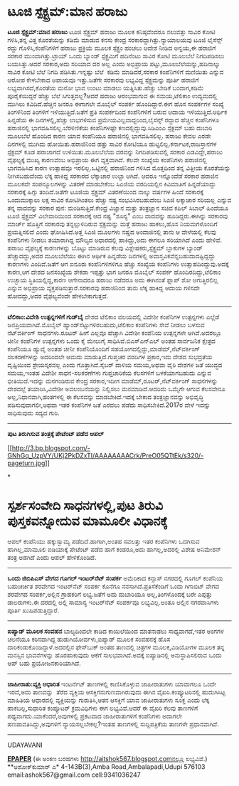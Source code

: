 * ಟೂಜಿ ಸ್ಪೆಕ್ಟ್ರಮ್:ಮಾನ ಹರಾಜು

 *ಟೂಜಿ ಸ್ಪೆಕ್ಟ್ರಮ್:ಮಾನ ಹರಾಜು*
 ಟೂಜಿ ಸ್ಪೆಕ್ಟ್ರಮ್ ಹರಾಜು ಮೂಲಕ ಕನಿಷ್ಠವೆಂದರೂ ನಲುವತ್ತು ಸಾವಿರ ಕೋಟಿ ಗಳಿಸಿ,ತನ್ನ
ವಿತ್ತ ಕೊರತೆಯನ್ನು ಕಡಿಮೆ ಮಾಡುವ ಕನಸು ಕೇಂದ್ರ ಸರಕಾರದ್ದಾಗಿತ್ತು.ನ್ಯಾಯಾಲಯವು ಟೂಜಿ
ಲೈಸೆನ್ಸ್ ರದ್ದು ಗೊಳಿಸಿ,ಕಂಪೆನಿಗಳಿಗೆ ಹರಾಜು ಪ್ರಕ್ರಿಯೆ ಮೂಲಕ ಸ್ಪೆಕ್ಟ್ರಂ ಹಂಚಲು
ಆದೇಶ ನೀಡಿದ ಅನ್ವಯ,ಈ ಹರಾಜಿಗೆ ಸರಕಾರ ಮುಂದಾಗಿತ್ತು.ಟ್ರಾಯ್ ಒಂದು ಬ್ಯಾಂಡ್
ಸ್ಪೆಕ್ಟ್ರಮಿಗೆ ಹದಿನೆಂಟು ಸಾವಿರ ಕೋಟಿ ಮೂಲಬೆಲೆ ನಿಗದಿಪಡಿಸಲು ಬಯಸಿತ್ತು.ಆದರೆ
ಸರಕಾರ,ಅದು ಸರಿಯಾದ ದರ ಅಲ್ಲ ಎಂದು ಅಭಿಪ್ರಾಯ ಪಟ್ಟು,ಮೂಲಬೆಲೆಯನ್ನು,ಹದಿನಾಲ್ಕು
ಸಾವಿರ ಕೋಟಿ ಬೆಲೆ ನಿಗದಿ ಪಡಿಸಿತು.ಇನ್ನಷ್ಟು ಬೆಲೆ  ಕಡಿಮೆ ಮಾಡಿದರೆ,ಸರಕಾರ
ಕಂಪೆನಿಗಳಿಗೆ ಮಣಿಯಿತು ಎನ್ನುವ ಆರೋಪ ಕೇಳಬೇಕಾದ ಅಪಾಯವೂ ಇತ್ತು.ಜತೆಗೇ ಸರಕಾರವು
ಲಭ್ಯವಿದ್ದ ಸ್ಪೆಕ್ಟ್ರಮನ್ನು ಪೂರ್ತಿ ಹರಾಜಿಗೆ ಲಭ್ಯವಾಗಿಸದೆ,ಕೊರತೆಯ ಮನೋ ಭಾವ ಉಂಟು
ಮಾಡಲು ಯತ್ನಿಸಿತು.ಹೆಚ್ಚು ಬೇಡಿಕೆ ಬಂದಾಗ,ಕಡಿಮೆ ಪೂರೈಕೆಯಿದ್ದರೆ ಹೆಚ್ಚು ಬೆಲೆ
ಸಿಗುತ್ತದಲ್ಲ?ಆದರೆ ಹರಾಜು ಆರಂಭವಾಗುವ ಈ ಸಮಯ,ಟೆಲಿಕಾಂ ಉದ್ಯಮದಲ್ಲಿ ಮುಗಿಲು
ಕವಿದಿದೆ.ಹೆಚ್ಚಿನ ಜನರೂ ಈಗಾಗಲೇ ಮೊಬೈಲ್ ಸಂಪರ್ಕ ಹೊಂದಿದ್ದಾರೆ.ಈಗ ಹೊಸ ಸಂಪರ್ಕಗಳ
ಸಂಖ್ಯೆ ತಿಂಗಳಿನಿಂದ ತಿಂಗಳಿಗೆ ಇಳಿಯುತ್ತಿದೆ.ಜತೆಗೆ ಪ್ರತಿ ಸಂಪರ್ಕದಿಂದ
ಕಂಪೆನಿಗಳಿಗೆ ಬರುವ ಆದಾಯ ಇಳಿಯುತ್ತಿದೆ.ಆರ್ಥಿಕ ಹಿನ್ನಡೆಯ ಈ ದಿನಗಳಲ್ಲಿ,ಹೆಚ್ಚು
ಲಾಭಗಳಿಸುವ ಪ್ರಮೇಯವಿಲ್ಲವಾದ್ದರಿಂದ,ಲೈಸೆನ್ಸ್ ರದ್ದಾದ ಹೆಚ್ಚಿನ ಕಂಪೆನಿಗಳೂ
ಹರಾಜಿನಲ್ಲಿ ಭಾಗವಹಿಸಲಿಲ್ಲ.ಬೆರಳಿಣಿಕೆಯ ಕಂಪೆನಿಗಳಷ್ಟೇ ಕಣದಲ್ಲಿದ್ದುವು.ಸಿಡಿಎಂಎ
ಸ್ಪೆಕ್ಟಮ್ ಬಹು ದುಬಾರಿ ಮೂಲಬೆಲೆ ಹೊಂದಿದ ಕಾರಣ ಯಾವ ಕಂಪೆನಿಯೂ ಹರಾಜಿನಲ್ಲಿ
ಭಾಗವಹಿಸಲಿಲ್ಲ.
 ಹರಾಜು ಕೇವಲ ಎರಡೇ ದಿನಗಳಲ್ಲಿ ಮುಗಿದು ಹೋಯಿತು.ಹರಾಜಿನಿಂದ ಹತ್ತು ಸಾವಿರ ಕೋಟಿಯೂ
ಹುಟ್ಟಲಿಲ್ಲ.ಕರ್ನಾಟಕ,ರಾಜಸ್ತಾನಗಳ ಸ್ಪೆಕ್ಟಮ್ ಕೂಡ ಹರಾಜಾಗದೆ ಉಳಿಯಿತು.ಮೂಲಬೆಲೆಯ
ದರವನ್ನು ನಿಗದಿಪಡಿಸುವಲ್ಲಿ ಸರಕಾರ ಎಡವಿದ್ದೇ,ಹರಾಜು ವೈಫಲ್ಯಕ್ಕೆ ಮುಖ್ಯ ಕಾರಣವೆಂಬ
ಅಭಿಪ್ರಾಯ ಈಗ ವ್ಯಕ್ತವಾಗಿದೆ. ಕೆಲವೇ ಸಂಖ್ಯೆಯ ಕಂಪೆನಿಗಳು ಹರಾಜಿನಲ್ಲಿ ಭಾಗವಹಿಸಿದ
ಕಾರಣ ಉತ್ಸಾಹವೂ ಇರಲಿಲ್ಲ.ಒಟ್ಟಿನಲ್ಲಿ ಹರಾಜಿನಿಂದ ಗಳಿಸಿದ ಮೊತ್ತದಿಂದ ತನ್ನ ವಿತ್ತೀಯ
ಕೊರತೆಯನ್ನು ನೀಗಿಸಬಹುದೆಂದು ಲೆಕ್ಕ ಹಾಕಿದ್ದ ಸರಕಾರದ ಲೆಕ್ಕಾಚಾರ ಉಲ್ಟಾ ಆಗಿದೆ.
ಆದರೂ ಇನ್ನೊಂದೆಡೆ ಸರಕಾರ ಹರಾಜಿನ ಮೂಲಕವೇ ಸಂಪನ್ಮೂಲಗಳನ್ನು ವಿತರಣೆ ಮಾಡಬೇಕೆಂಬ
ಸಿಎಜಿಯ ವರದಿಯಲ್ಲಿನ ಕಿವಿಮಾತಿಗೆ ಹಿನ್ನಡೆಯಾದ್ದು ಸರಕಾರಕ್ಕೆ ಹಿಗ್ಗು ತಂದಿದೆ.ಜತೆಗೇ
ಟೂಜಿಯ ಸ್ಪೆಕ್ಟ್ರಮ್ ವಿತರಣೆಯಿಂದ ನಾಲ್ಕು ವರ್ಷಗಳ ಹಿಂದೆ ಸರಕಾರಕ್ಕೆ ಒಂದುಮುಕ್ಕಾಲು
ಲಕ್ಷ ಸಾವಿರ ಕೋಟಿಗಿಂತಲು ಹೆಚ್ಚು ನಷ್ಟ ಸಂಭವಿಸಿರಬಹುದೆಂಬ ಸಿಎಜಿ ಲಕ್ಕಾಚಾರ ಸರಿಯಲ್ಲ
ಎನ್ನುವ ತನ್ನ ವಾದವನ್ನು ಸರಕಾರ ಪುನ: ಮಂಡಿಸುತ್ತಿದೆ.ಕೇಂದ್ರ ವಿಜ್ಞಾನ ಮತ್ತು
ತಂತ್ರಜ್ಞಾನ ಸಚಿವ ಕಪಿಲ್ ಸಿಬಾಲ್ ಹಿಂದೆಯೂ ಟೂಜಿ ಸ್ಪೆಕ್ಟ್ರಮ್ ವಿಲೇವಾರಿಯಿಂದ
ಸರಕಾರಕ್ಕೆ ಆದ ನಷ್ಟ "ಶೂನ್ಯ" ಎಂಬ ವಾದವನ್ನು ಹೂಡಿದ್ದರು.ಈಗಿನ್ನು ಸರಕಾರವು ಮಾರ್ಚ್
ಹೊತ್ತಿಗೆ ಸರಕಾರವು ತನ್ನಲ್ಲುಳಿದಿರುವ ಸ್ಪೆಕ್ಟಮನ್ನು ಮತ್ತೆ ಹರಾಜು ಹಾಕಲು,ಹೊಸ
ನಿಯಮಗಳೊಂದಿಗೆ ಪ್ರಯತ್ನಿಸಲಿದೆ ಎಂದು ಘೋಷಿಸಿದೆ.ಅತ್ತ ಸಿಎಜಿ ಮೂಲಗಳು ನಷ್ತದ
ಅಂದಾಜಿನಲ್ಲಿ ತಾನು ಆ ವೇಳೆಯಲ್ಲಿ ಕೆಲವು ಕಂಪೆನಿಗಳು ನೀಡಲು ತಯಾರಾಗಿದ್ದ ಮೌಲ್ಯದ
ಅಧಾರದಲ್ಲಿ ಹಾಕಿದ್ದು,ಅದು ಈಗಲೂ ಸರಿಯಾಗಿದೆ ಎಂದು ಹೇಳಿವೆ.
 ಹರಾಜು ವೈಫಲ್ಯಕ್ಕೆ ಕಾರಣಗಳನ್ನು ಬೊಟ್ಟು ಮಾಡಿರುವ ಕೆಲವು ವಿಶ್ಲೇಷಕರು,ಸ್ಪೆಕ್ಟ್ರಮ್
ಬ್ಲಾಕುಗಳ ಬ್ಯಾಂಡ್ ಹೆಚ್ಚಾದದ್ದು,ಅದರ ಮೂಲಬೆಲೆಯು ಈಗಿನ ಆರ್ಥಿಕ ಹಿನ್ನಡೆಯ
ದಿನಗಳಲ್ಲಿ ಅವಾಸ್ತವಿಕವೆನ್ನಬಹುದಾದಷ್ಟಿದ್ದದ್ದು ಕಾರಣಗಳು ಎಂದಿವೆ.ಜತೆಗೆ ಆಗ ಐನೂರು
ಕಂಪೆನಿಗಳಿಗಳಿಗೂ ಹೆಚ್ಚು ಸಂಖ್ಯೆಯ ಕಂಪೆನಿಗಳು ಉತ್ಸಾಹದಿಂದ್ದುವು.ಅದಕ್ಕೆ ಕಾರಣ,ಆಗ
ದೇಶದ ಜನಸಂಖ್ಯೆಯ ಶೇಕಡಾ ಇಪ್ಪತ್ತು ಭಾಗ ಜನರೂ ಮೊಬೈಲ್ ಸಂಪರ್ಕ
ಹೊಂದಿರದಿದ್ದು,ಟೆಲಿಕಾಂ ಉಚ್ಛಾಯ ಸ್ಥಿತಿಯಲ್ಲಿದ್ದ,ಕಾರಣ ಆಗೇನಾದರೂ ಹರಾಜು ನಡೆದರೂ
ಅದು ಈಗಿನಂತೆ ಫ್ಲಾಪ್ ಶೋ ಆಗುತ್ತಿರಲಿಲ್ಲ ಎನ್ನುವ ಅಭಿಪ್ರಾಯ
ವ್ಯಕ್ತಪಡಿಸುತ್ತಾರೆ.ಸರಕಾರವು ಹರಾಜಿನಿಂದ ತಾನು ಲೆಕ್ಕ ಹಾಕಿದ್ದ ಆದಾಯ ಗಳಿಸದೇ
ಹೋದದ್ದು,ಅದರ ವೈಫಲ್ಯವೆಂದೇ ಹೇಳಬೇಕಾಗುತ್ತದೆ.
 -------------------------------------------------------
 *ಟೆಲಿಕಾಂ:ವಿದೇಶಿ ಉತ್ಪನ್ನಗಳಿಗೆ ಗುಡ್‌ಬೈ*
 ದೇಶದ ಟೆಲಿಕಾಂ ವಲಯದಲ್ಲಿ ವಿದೇಶೀ ಕಂಪೆನಿಗಳ ಉತ್ಪನ್ನಗಳು ಎಲ್ಲೆಡೆ
ಜನಪ್ರಿಯವಾಗಿವೆ.ಮೊಬೈಲ್ ಹ್ಯಾಂಡ್‌ಸೆಟ್ಟುಗಳಿರಬಹುದು,ಟೆಲಿಕಾಂ ಕಂಪೆನಿಗಳು ಸೇವೆ
ನೀಡಲು ಬಳಸುವ ನೆಟ್‌ವರ್ಕಿಂಗ್ ಸಾಧನಗಳು.ರೂಟರ್ ಹೀಗೆ ಎಲ್ಲವೂ ಹೆಚ್ಚಾಗಿ ವಿದೇಶೀ
ಕಂಪೆನಿಯ ಉತ್ಪನ್ನಗಳೇ ಆಗಿವೆ.ಅದರಲ್ಲೂ ಚೀನೀ ಕಂಪೆನಿಗಳ ಉತ್ಪನ್ನಗಳು ಒಂದು ಕೈ ಮೇಲುಗೈ
ಸಾಧಿಸಿವೆ.ಬಿಎಸ್‌ಎನ್‌ಎಲ್ ಅಂತಹ ಸಾರ್ವಜನಿಕ ಕ್ಷೇತ್ರದ ಕಂಪೆನಿಯೂ ಹ್ಯುವೈ ಅಂತಹ ಚೀನೀ
ಕಂಪೆನಿಯೊಂದಿಗೆ ಸಹಯೋಗದಲ್ಲಿದ್ದು,ಮಾಡೆಮ್,ನೆಟ್‌ವರ್ಕಿಂಗ್ ಸಲಕರಣೆಗಳನ್ನು ಅದರಿಂದಲೇ
ಆಮದು ಮಾಡುತ್ತಿದೆ.ಗುಪ್ತಚರ ವರದಿಗಳ ಪ್ರಕಾರ,ಇದು ದೇಶದ ಸುಭದ್ರತೆಯ ದೃಷ್ಟಿಯಿಂದ
ಶ್ರೇಯಸ್ಕರವಲ್ಲ ಎಂದು ಗೊತ್ತಾಗಿದೆ.ಸೈಬರ್ ದಾಳಿಯ ಸಮಯ,ಅಥವಾ ವೈರಿ ದೇಶಗಳ ಜತೆ ಯುದ್ಧದ
ಸಮಯ,ಇಂತಹ ವಿದೇಶೀ ಸಾಧನ-ಸಲಕರಣೆಗಳು ಗುಪ್ತಚಾರಿಕೆಯ ಕೆಲಸಗಳಿಗೆ ಬಳಕೆಯಾಗಬಹುದು
ಎನ್ನುವ ಭೀತಿಯಿದೆ.ಇದನ್ನು ಮನಗಂಡಿರುವ ಕೇಂದ್ರ ಸರಕಾರ,ಇದೀಗ
ಮಾಡೆಮ್,ರೂಟರ್,ನೆಟ್‌ವರ್ಕಿಂಗ್ ಸಾಧನಗಳನ್ನು ದೇಶದಲ್ಲೆ ತಯಾರಿಸಿ,ವಿದೇಶೀ
ಅವಲಂಬನೆಯನ್ನು ನಿಲ್ಲಿಸಲು ಮನಮಾಡಿದೆ.ಆದರಿದು ಒಮ್ಮೆಗೇ ಆಗುವ ಕೆಲಸವೇನೂ
ಅಲ್ಲ,ನಿಧಾನವಾಗಿ,ಹಂತಗಳಲ್ಲಿ ಈ ಕೆಲಸವನ್ನು ಮಾಡಬೇಕಿದೆ.ಇದಕ್ಕೆ ಬೇಕಾದ
ತಂತ್ರಜ್ಞಾನವನ್ನು ಅಭಿವೃದ್ಧಿ ಪಡಿಸುವುದಾಗಲೀ,ಅಥವಾ ಇತರ ಕಂಪೆನಿಗಳ ಜತೆ ಎರವಲು ಪಡೆದು
ಸಾಧಿಸಬೇಕಿದೆ.2017ರ ವೇಳೆ ಇದನ್ನು ಸಾಧಿಸುವುದು ಸದ್ಯದ ಗುರಿ.
 ----------------------------------------------
 *ಪುಟ ತಿರುಗಿಸುವ ತಂತ್ರಕ್ಕೆ ಪೇಟೆಂಟ್ ಪಡೆದ ಆಪಲ್*

[[http://3.bp.blogspot.com/-GNhGq_UzpVY/UKj2PkDZxTI/AAAAAAAACrk/PreO05QTtEk/s1600/-pageturn.jpg][[[http://3.bp.blogspot.com/-GNhGq_UzpVY/UKj2PkDZxTI/AAAAAAAACrk/PreO05QTtEk/s320/-pageturn.jpg]]]]

*
* ಸ್ಪರ್ಶಸಂವೇದಿ ಸಾಧನಗಳಲ್ಲಿ,ಪುಟ ತಿರುವಿ ಪುಸ್ತಕವನ್ನೋದುವ ಮಾಮೂಲೀ ವಿಧಾನಕ್ಕೆ
ಆಪಲ್ ಕಂಪೆನಿಯು ಹಕ್ಕುಸ್ವಾಮ್ಯ ಪಡೆದಿದೆ.ಹಾಗಾಗಿ,ಅಂತಹ ಸವಲತ್ತು ಇತರ ಕಂಪೆನಿಗಳು
ಒದಗಿಸುವ ಹಾಗಿಲ್ಲ,ಮಾಮೂಲಿ ಐಡಿಯಾಕ್ಕೆ ಪೇಟೆಂಟ್ ಪಡೆದ ಹಾಗೆ ಕಂಡರೂ,ಅದು
ಹಾಗಲ್ಲ,ಅದರಲ್ಲಿ ವಿಶೇಷ ಅನಿಮೇಶನ್ ತಂತ್ರ ಅಡಗಿದೆ ಎಂದು ಆಪಲ್ ಹೇಳಿಕೊಂಡಿದೆ.
 --------------------------------------------------
 *ಒಂದು ಜಿಬಿಪಿಎಸ್ ವೇಗದ ಗೂಗಲ್ ಇಂಟರ್‌ನೆಟ್ ಸಂಪರ್ಕ*
 ಅಮೆರಿಕಾದ ಕನ್ಸಾಸ್ ನಗರದಲ್ಲಿ ಗೂಗಲ್ ಕಂಪೆನಿಯ ಬಹುಚರ್ಚಿತ ಶರವೇಗದ ಇಂಟರ್‌ನೆಟ್
ಸಂಪರ್ಕ ಕೊನೆಗೂ ನನಸಾಗಿದೆ.ಪ್ರತಿಸೆಕೆಂಡಿಗೆ ಒಂದು ಗಿಗಾಬಿಟ್ ವೇಗದ ಶರವೇಗದ
ಸಂಪರ್ಕ,ಅಲ್ಲಿನ ಗ್ರಾಹಕರಿಗೆ ಲಭ್ಯ.ಜತೆಗೆ ಅದು ದುಬಾರಿಯೂ ಅಲ್ಲ,ತಿಂಗಳೊಂದಕ್ಕೆ ಬರೇ
ಎಪ್ಪತ್ತು ಡಾಲರುಗಳು.ಈ ದರದಲ್ಲಿ ಅಲ್ಲಿ ಸಾಮಾನ್ಯ ಇಂಟರ್‌ನೆಟ್ ಸಂಪರ್ಕವೂ
ಲಭ್ಯವಿಲ್ಲ.ಅಂತೂ ಅಲ್ಲಿನ ನಗರವಾಸಿಗಳು ಪೂರ್ತಿ ಖುಷಿಪಡುತ್ತಿದ್ದಾರೆ.
 -------------------------
 *ಐಪ್ಯಾಡ್ ಮೂಲಕ ಸಂವಹನ*
 ಬಾಲ್ಯದಿಂದಲೇ ಕಾಡಿದ ಕಾಯಿಲೆಯಿಂದ ಮಾತನಾಡಲು ಸಾಧ್ಯವಾಗದೆ,ಇತರ ಅಂಗಗಳ ಚಲನೆಯೂ
ಕಠಿನವಾಗಿದ್ದ ಹುಡುಗಿಯೋರ್ವಳು,ಐಪ್ಯಾಡ್ ಮೂಲಕ ಸಂವಹನಕ್ಕೆ ಹೊಸ
ದಾರಿಕಂಡುಕೊಂಡಿದ್ದಾಳೆ.ಅದರಲ್ಲಿನ ಫೇಸ್‌ಬುಕ್ ಅಂತಹ ತಾಣದಲ್ಲಿ ಚಿತ್ರಗಳ
ಮೂಲಕ,ವಿಡಿಯೋಗಳ ಮೂಲಕ ತನ್ನ ಮನಸ್ಸಿನ ಭಾವನೆಗಳನ್ನು ಹೊರಹಾಕುವುದು ಆಕೆಗೆ
ಸುಲಭವಾಗಿದೆ.ಅದಕ್ಕೆ ಐಪ್ಯಾಡಿನಲ್ಲಿ ಅನುಸ್ಥಾಪಿಸಲಿರುವ ಒಂದು ಆಪ್ ಬಹು
ಪ್ರಯೋಜನಕಾರಿಯಾಗಿದೆ.
 ---------------------------
 *ಜಾಹೀರಾತು:ವ್ಯಕ್ತಿ ಆಧಾರಿತ*
 ಇಂಟರ್ನೆಟ್ ತಾಣಗಳಲ್ಲಿ ಕಾಣಿಸಿಕೊಳ್ಳುವ ಜಾಹೀರಾತುಗಳು ಯಾವಾಗಲೂ ಒಂದೇ ಇರದೆ,ಅದು
ತಾಣವನ್ನು  ತೆರೆದ ವ್ಯಕ್ತಿಯ ಆಸಕ್ತಿಗನುಗುಣವಾಗಿರುವುದು ಈಗಿನ
ವೈಖರಿ.ಕಂಪ್ಯೂಟರಿನಲ್ಲಿ ಹುದುಗಿಸಿಟ್ಟ ಮಾಹಿತಿಯ ಆಧಾರದಲ್ಲಿ ವ್ಯಕ್ತಿಯನ್ನು
ಗುರುತಿಸಿ,ಆತನ ಆಸಕ್ತಿಗೆ ಯಾವ ಜಾಹೀರಾತುಗಳು ಸೂಕ್ತ ಎಂದು ಲೆಕ್ಕ ಹಾಕಬಲ್ಲ,ಸುಧಾರಿತ
ಕಂಪ್ಯೂಟರ್ ಕ್ರಮವಿಧಿಗಳು ಈಗ ಲಭ್ಯವಿವೆ.ಆದರೆ ಈ ವೈಖರಿ ಕೆಲವು ತಾಣಗಳಿಗೆ
ಪಥ್ಯವಾಗದು.ಯಾಕೆಂದರೆ,ಅವುಗಳಲ್ಲಿ ಪ್ರಕಟವಾದ ಜಾಹೀರಾತುಗಳಿಗೆ ಕಂಪೆನಿಗಳು ಅದಾಗಲೇ
ಹಣಪಾವತಿಸಿದ್ದು,ಅವುಗಳಿಗೆ ನ್ಯಾಯಸಲ್ಲಬೇಕಲ್ಲ?ಇಂತಹ ತಾಣಗಳಲ್ಲಿ ಸುದ್ದಿಪತ್ರಿಕೆಯ
ತಾಣಗಳೇ ಪ್ರಧಾನವಾಗಿವೆ.
 --------------------------------------
 UDAYAVANI

*[[http://epaper.udayavani.com/PDFDisplay.aspx?Er=1&Edn=MANIPAL&Id=1069872][EPAPER]]*
 (ಈ ಅಂಕಣ ಬರಹಗಳು http://aitshok567.blogspot.comನಲ್ಲೂ ಲಭ್ಯವಿವೆ.)
 **ಅಶೋಕ್‌ಕುಮಾರ್ ಎ*
 4-143B(3),Amba Road,Ambalapadi,Udupi 576103 email:ashok567@gmail.com
cell:9341036247

